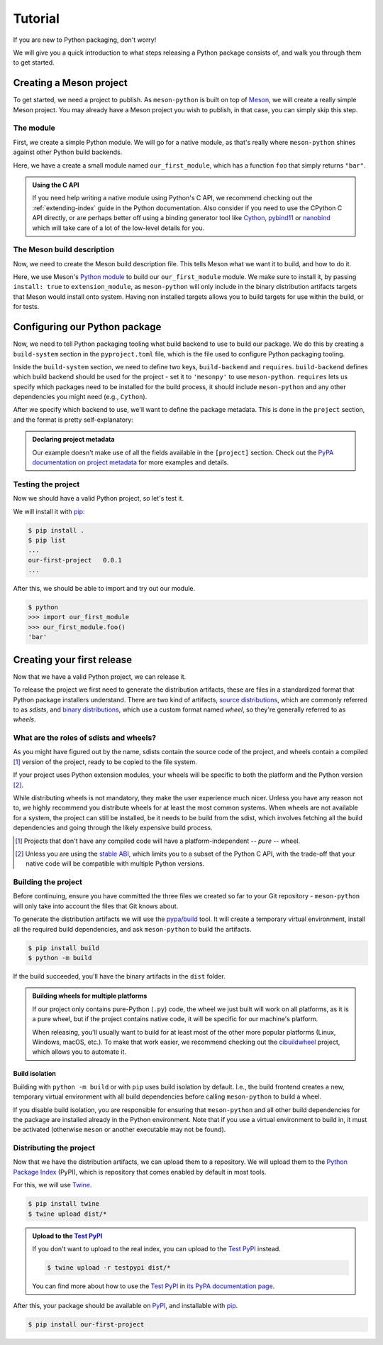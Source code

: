 .. SPDX-FileCopyrightText: 2023 The meson-python developers
..
.. SPDX-License-Identifier: MIT

.. _tutorial:

********
Tutorial
********

If you are new to Python packaging, don't worry!

We will give you a quick introduction to what steps releasing a Python package
consists of, and walk you through them to get started.


Creating a Meson project
========================

To get started, we need a project to publish. As ``meson-python`` is built on
top of Meson_, we will create a really simple Meson project. You may already
have a Meson project you wish to publish, in that case, you can simply skip
this step.


The module
----------

First, we create a simple Python module. We will go for a native module, as
that's really where ``meson-python`` shines against other Python build backends.


.. code-block:: c
   :caption: our_first_module.c

   #include <Python.h>

   static PyObject* foo(PyObject* self)
   {
       return PyUnicode_FromString("bar");
   }

   static PyMethodDef methods[] = {
       {"foo", (PyCFunction)foo, METH_NOARGS, NULL},
       {NULL, NULL, 0, NULL},
   };

   static struct PyModuleDef module = {
       PyModuleDef_HEAD_INIT,
       "our_first_module",
       NULL,
       -1,
       methods,
   };

   PyMODINIT_FUNC PyInit_our_first_module(void)
   {
       return PyModule_Create(&module);
   }


Here, we have a create a small module named ``our_first_module``, which has a
function ``foo`` that simply returns ``"bar"``.


.. admonition:: Using the C API
   :class: seealso

   If you need help writing a native module using Python's C API, we recommend
   checking out the :ref:`extending-index` guide in the Python documentation.
   Also consider if you need to use the CPython C API directly, or are perhaps
   better off using a binding generator tool like Cython_, pybind11_ or
   nanobind_ which will take care of a lot of the low-level details for you.


The Meson build description
---------------------------

Now, we need to create the Meson build description file. This tells Meson what
we want it to build, and how to do it.


.. code-block:: meson
   :caption: meson.build

   project('purelib-and-platlib', 'c')

   py = import('python').find_installation(pure: false)

   py.extension_module(
       'our_first_module',
       'our_first_module.c',
       install: true,
   )


Here, we use Meson's `Python module`_ to build our ``our_first_module``
module. We make sure to install it, by passing ``install: true`` to
``extension_module``, as ``meson-python`` will only include in the binary
distribution artifacts targets that Meson would install onto system. Having non
installed targets allows you to build targets for use within the build, or for
tests.


Configuring our Python package
==============================

Now, we need to tell Python packaging tooling what build backend to use to build
our package. We do this by creating a ``build-system`` section in the
``pyproject.toml`` file, which is the file used to configure Python packaging
tooling.

Inside the ``build-system`` section, we need to define two keys,
``build-backend`` and ``requires``. ``build-backend`` defines which build
backend should be used for the project - set it to ``'mesonpy'`` to use
``meson-python``. ``requires`` lets us specify which packages need to be
installed for the build process, it should include ``meson-python`` and any
other dependencies you might need (e.g., ``Cython``).

.. code-block:: toml
   :caption: pyproject.toml

   [build-system]
   build-backend = 'mesonpy'
   requires = ['meson-python']

After we specify which backend to use, we'll want to define the package
metadata. This is done in the ``project`` section, and the format is pretty
self-explanatory:

.. code-block:: toml
   :caption: pyproject.toml

   ...

   [project]
   name = 'our-first-project'
   version = '0.0.1'
   description = 'Our first Python project, using meson-python!'
   readme = 'README.md'
   requires-python = '>=3.8'
   license = {file = 'LICENSE.txt'}
   authors = [
     {name = 'Bowsette Koopa', email = 'bowsette@example.com'},
   ]

.. admonition:: Declaring project metadata
   :class: seealso

   Our example doesn't make use of all the fields available in the ``[project]``
   section. Check out the `PyPA documentation on project metadata`_ for more
   examples and details.


Testing the project
-------------------

Now we should have a valid Python project, so let's test it.

We will install it with pip_:

.. code-block:: console

   $ pip install .
   $ pip list
   ...
   our-first-project   0.0.1
   ...


After this, we should be able to import and try out our module.


.. code-block:: console

   $ python
   >>> import our_first_module
   >>> our_first_module.foo()
   'bar'



Creating your first release
===========================

Now that we have a valid Python project, we can release it.

To release the project we first need to generate the distribution artifacts,
these are files in a standardized format that Python package installers
understand. There are two kind of artifacts, `source distributions`_, which are
commonly referred to as *sdists*, and `binary distributions`_, which use a
custom format named *wheel*, so they're generally referred to as *wheels*.


What are the roles of sdists and wheels?
----------------------------------------

As you might have figured out by the name, sdists contain the source code of
the project, and wheels contain a compiled [#pure-wheels]_ version of the
project, ready to be copied to the file system.

If your project uses Python extension modules, your wheels will be specific to
both the platform and the Python version [#stable-abi]_.

While distributing wheels is not mandatory, they make the
user experience much nicer. Unless you have any reason not to, we highly
recommend you distribute wheels for at least the most common systems. When
wheels are not available for a system, the project can still be installed, be
it needs to be build from the sdist, which involves fetching all the build
dependencies and going through the likely expensive build process.


.. [#pure-wheels]

   Projects that don't have any compiled code will have a platform-independent
   -- *pure* -- wheel.


.. [#stable-abi]

   Unless you are using the `stable ABI`_, which limits you to a subset of the
   Python C API, with the trade-off that your native code will be compatible
   with multiple Python versions.


Building the project
--------------------

Before continuing, ensure you have committed the three files we created so far
to your Git repository - ``meson-python`` will only take into account the files
that Git knows about.

To generate the distribution artifacts we will use the `pypa/build`_ tool. It
will create a temporary virtual environment, install all the required build
dependencies, and ask ``meson-python`` to build the artifacts.

.. code-block:: console

   $ pip install build
   $ python -m build

If the build succeeded, you'll have the binary artifacts in the ``dist`` folder.

.. admonition:: Building wheels for multiple platforms
   :class: tip

   If our project only contains pure-Python (``.py``) code, the wheel we just
   built will work on all platforms, as it is a pure wheel, but if the
   project contains native code, it will be specific for our machine's platform.

   When releasing, you'll usually want to build for at least most of the other
   more popular platforms (Linux, Windows, macOS, etc.). To make that work
   easier, we recommend checking out the cibuildwheel_ project, which allows you
   to automate it.

Build isolation
```````````````

Building with ``python -m build`` or with ``pip`` uses build isolation by
default. I.e., the build frontend creates a new, temporary virtual environment
with all build dependencies before calling ``meson-python`` to build a wheel.

If you disable build isolation, you are responsible for ensuring that
``meson-python`` and all other build dependencies for the package are installed
already in the Python environment. Note that if you use a virtual environment
to build in, it must be activated (otherwise ``meson`` or another executable
may not be found).


Distributing the project
------------------------

Now that we have the distribution artifacts, we can upload them to a
repository.  We will upload them to the `Python Package Index`_ (PyPI), which
is repository that comes enabled by default in most tools.

For this, we will use Twine_.


.. code-block:: console

   $ pip install twine
   $ twine upload dist/*


.. admonition:: Upload to the `Test PyPI`_
   :class: tip

   If you don't want to upload to the real index, you can upload to the
   `Test PyPI`_ instead.


   .. code-block:: console

      $ twine upload -r testpypi dist/*


   You can find more about how to use the `Test PyPI`_ in
   `its PyPA documentation page <https://packaging.python.org/en/latest/guides/using-testpypi/>`_.

After this, your package should be available on PyPI_, and installable with
pip_.


.. code-block:: console

   $ pip install our-first-project



.. _Meson: https://mesonbuild.com/
.. _Python module: https://mesonbuild.com/Python-module.html
.. _PyPA documentation on project metadata: https://packaging.python.org/en/latest/specifications/declaring-project-metadata/
.. _source distributions: https://packaging.python.org/en/latest/specifications/source-distribution-format/
.. _binary distributions: https://packaging.python.org/en/latest/specifications/binary-distribution-format/
.. _stable ABI: https://docs.python.org/3/c-api/stable.html#stable-application-binary-interface
.. _pypa/build: https://github.com/pypa/build
.. _cibuildwheel: https://github.com/pypa/cibuildwheel
.. _Python Package Index: https://pypi.org/
.. _pronounced "pie pea eye": https://pypi.org/help/#pronunciation
.. _Twine: https://github.com/pypa/twine
.. _Test PyPI: https://test.pypi.org/
.. _PyPI: https://pypi.org/
.. _pip: https://github.com/pypa/pip
.. _Cython: https://cython.readthedocs.io
.. _pybind11: https://pybind11.readthedocs.io
.. _nanobind: https://nanobind.readthedocs.io
